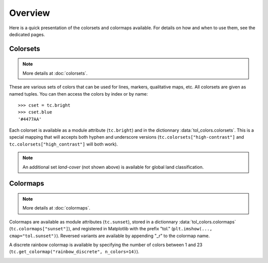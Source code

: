 
********
Overview
********

Here is a quick presentation of the colorsets and colormaps available. For
details on how and when to use them, see the dedicated pages.

Colorsets
---------

.. note::

    More details at :doc:`colorsets`.

These are various sets of colors that can be used for lines, markers,
qualitative maps, etc. All colorsets are given as named tuples. You can then
access the colors by index or by name::

    >>> cset = tc.bright
    >>> cset.blue
    '#4477AA'

Each colorset is available as a module attribute (``tc.bright``) and in the
dictionnary :data:`tol_colors.colorsets`. This is a special mapping that will
accepts both hyphen and underscore versions (``tc.colorsets["high-contrast"]``
and ``tc.colorsets["high_contrast"]`` will both work).

.. image:: /img/csets_condensed.svg
    :width: 100%

.. note::

    An additional set *land-cover* (not shown above) is available for global
    land classification.


Colormaps
---------

.. note::

    More details at :doc:`colormaps`.

Colormaps are available as module attributes (``tc.sunset``), stored in a
dictionnary :data:`tol_colors.colormaps` (``tc.colormaps["sunset"]``), and
registered in Matplotlib with the prefix "tol." (``plt.imshow(...,
cmap="tol.sunset")``). Reversed variants are available by appending "_r" to the
colormap name.

A discrete rainbow colormap is available by specifying the number of colors
between 1 and 23 (``tc.get_colormap("rainbow_discrete", n_colors=14)``).

.. image:: /img/cmaps_condensed.svg
    :width: 100%
